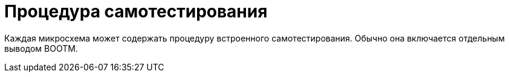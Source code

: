 = Процедура самотестирования

Каждая микросхема может содержать процедуру встроенного самотестирования. Обычно она включается отдельным выводом BOOTM. 